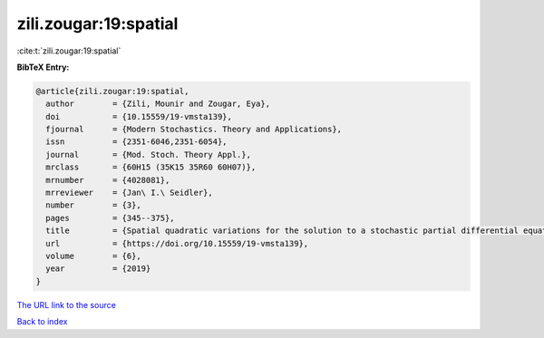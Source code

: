 zili.zougar:19:spatial
======================

:cite:t:`zili.zougar:19:spatial`

**BibTeX Entry:**

.. code-block:: bibtex

   @article{zili.zougar:19:spatial,
     author        = {Zili, Mounir and Zougar, Eya},
     doi           = {10.15559/19-vmsta139},
     fjournal      = {Modern Stochastics. Theory and Applications},
     issn          = {2351-6046,2351-6054},
     journal       = {Mod. Stoch. Theory Appl.},
     mrclass       = {60H15 (35K15 35R60 60H07)},
     mrnumber      = {4028081},
     mrreviewer    = {Jan\ I.\ Seidler},
     number        = {3},
     pages         = {345--375},
     title         = {Spatial quadratic variations for the solution to a stochastic partial differential equation with elliptic divergence form operator},
     url           = {https://doi.org/10.15559/19-vmsta139},
     volume        = {6},
     year          = {2019}
   }

`The URL link to the source <https://doi.org/10.15559/19-vmsta139>`__


`Back to index <../By-Cite-Keys.html>`__
